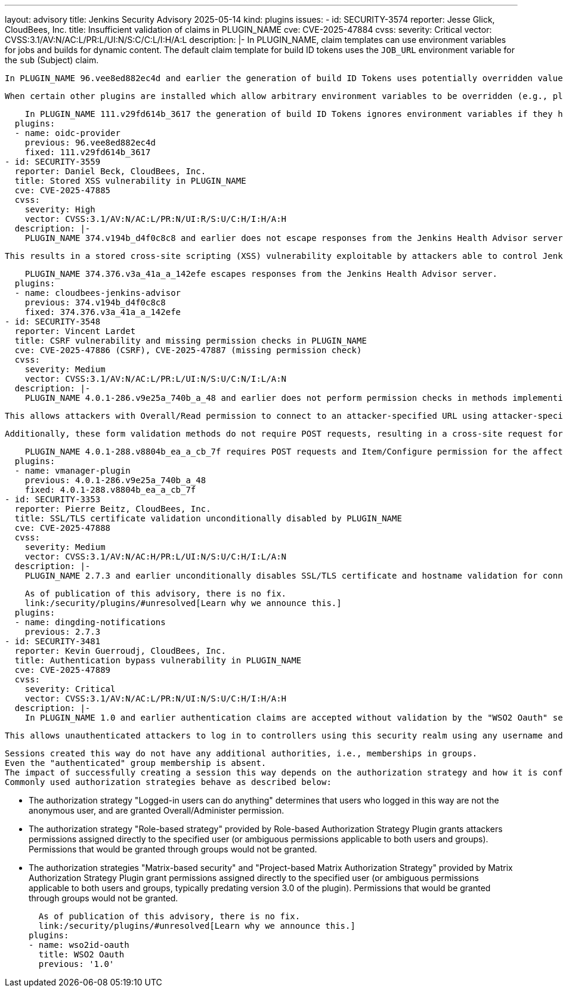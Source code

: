 ---
layout: advisory
title: Jenkins Security Advisory 2025-05-14
kind: plugins
issues:
- id: SECURITY-3574
  reporter: Jesse Glick, CloudBees, Inc.
  title: Insufficient validation of claims in PLUGIN_NAME
  cve: CVE-2025-47884
  cvss:
    severity: Critical
    vector: CVSS:3.1/AV:N/AC:L/PR:L/UI:N/S:C/C:L/I:H/A:L
  description: |-
    In PLUGIN_NAME, claim templates can use environment variables for jobs and builds for dynamic content.
    The default claim template for build ID tokens uses the `JOB_URL` environment variable for the `sub` (Subject) claim.

    In PLUGIN_NAME 96.vee8ed882ec4d and earlier the generation of build ID Tokens uses potentially overridden values of environment variables.

    When certain other plugins are installed which allow arbitrary environment variables to be overridden (e.g., plugin:envinject[Environment Injector Plugin]), this allows attackers able to configure jobs to craft a build ID Token that impersonates a trusted job, potentially gaining unauthorized access to external services.

    In PLUGIN_NAME 111.v29fd614b_3617 the generation of build ID Tokens ignores environment variables if they have been overridden.
  plugins:
  - name: oidc-provider
    previous: 96.vee8ed882ec4d
    fixed: 111.v29fd614b_3617
- id: SECURITY-3559
  reporter: Daniel Beck, CloudBees, Inc.
  title: Stored XSS vulnerability in PLUGIN_NAME
  cve: CVE-2025-47885
  cvss:
    severity: High
    vector: CVSS:3.1/AV:N/AC:L/PR:N/UI:R/S:U/C:H/I:H/A:H
  description: |-
    PLUGIN_NAME 374.v194b_d4f0c8c8 and earlier does not escape responses from the Jenkins Health Advisor server.

    This results in a stored cross-site scripting (XSS) vulnerability exploitable by attackers able to control Jenkins Health Advisor server responses.

    PLUGIN_NAME 374.376.v3a_41a_a_142efe escapes responses from the Jenkins Health Advisor server.
  plugins:
  - name: cloudbees-jenkins-advisor
    previous: 374.v194b_d4f0c8c8
    fixed: 374.376.v3a_41a_a_142efe
- id: SECURITY-3548
  reporter: Vincent Lardet
  title: CSRF vulnerability and missing permission checks in PLUGIN_NAME
  cve: CVE-2025-47886 (CSRF), CVE-2025-47887 (missing permission check)
  cvss:
    severity: Medium
    vector: CVSS:3.1/AV:N/AC:L/PR:L/UI:N/S:U/C:N/I:L/A:N
  description: |-
    PLUGIN_NAME 4.0.1-286.v9e25a_740b_a_48 and earlier does not perform permission checks in methods implementing form validation.

    This allows attackers with Overall/Read permission to connect to an attacker-specified URL using attacker-specified username and password.

    Additionally, these form validation methods do not require POST requests, resulting in a cross-site request forgery (CSRF) vulnerability.

    PLUGIN_NAME 4.0.1-288.v8804b_ea_a_cb_7f requires POST requests and Item/Configure permission for the affected form validation method.
  plugins:
  - name: vmanager-plugin
    previous: 4.0.1-286.v9e25a_740b_a_48
    fixed: 4.0.1-288.v8804b_ea_a_cb_7f
- id: SECURITY-3353
  reporter: Pierre Beitz, CloudBees, Inc.
  title: SSL/TLS certificate validation unconditionally disabled by PLUGIN_NAME
  cve: CVE-2025-47888
  cvss:
    severity: Medium
    vector: CVSS:3.1/AV:N/AC:H/PR:L/UI:N/S:U/C:H/I:L/A:N
  description: |-
    PLUGIN_NAME 2.7.3 and earlier unconditionally disables SSL/TLS certificate and hostname validation for connections to the configured DingTalk webhooks.

    As of publication of this advisory, there is no fix.
    link:/security/plugins/#unresolved[Learn why we announce this.]
  plugins:
  - name: dingding-notifications
    previous: 2.7.3
- id: SECURITY-3481
  reporter: Kevin Guerroudj, CloudBees, Inc.
  title: Authentication bypass vulnerability in PLUGIN_NAME
  cve: CVE-2025-47889
  cvss:
    severity: Critical
    vector: CVSS:3.1/AV:N/AC:L/PR:N/UI:N/S:U/C:H/I:H/A:H
  description: |-
    In PLUGIN_NAME 1.0 and earlier authentication claims are accepted without validation by the "WSO2 Oauth" security realm.

    This allows unauthenticated attackers to log in to controllers using this security realm using any username and any password, including usernames that do not exist.

    Sessions created this way do not have any additional authorities, i.e., memberships in groups.
    Even the "authenticated" group membership is absent.
    The impact of successfully creating a session this way depends on the authorization strategy and how it is configured.
    Commonly used authorization strategies behave as described below:

    * The authorization strategy "Logged-in users can do anything" determines that users who logged in this way are not the anonymous user, and are granted Overall/Administer permission.
    * The authorization strategy "Role-based strategy" provided by Role-based Authorization Strategy Plugin grants attackers permissions assigned directly to the specified user (or ambiguous permissions applicable to both users and groups).
      Permissions that would be granted through groups would not be granted.
    * The authorization strategies "Matrix-based security" and "Project-based Matrix Authorization Strategy" provided by Matrix Authorization Strategy Plugin grant permissions assigned directly to the specified user (or ambiguous permissions applicable to both users and groups, typically predating version 3.0 of the plugin).
      Permissions that would be granted through groups would not be granted.

    As of publication of this advisory, there is no fix.
    link:/security/plugins/#unresolved[Learn why we announce this.]
  plugins:
  - name: wso2id-oauth
    title: WSO2 Oauth
    previous: '1.0'
